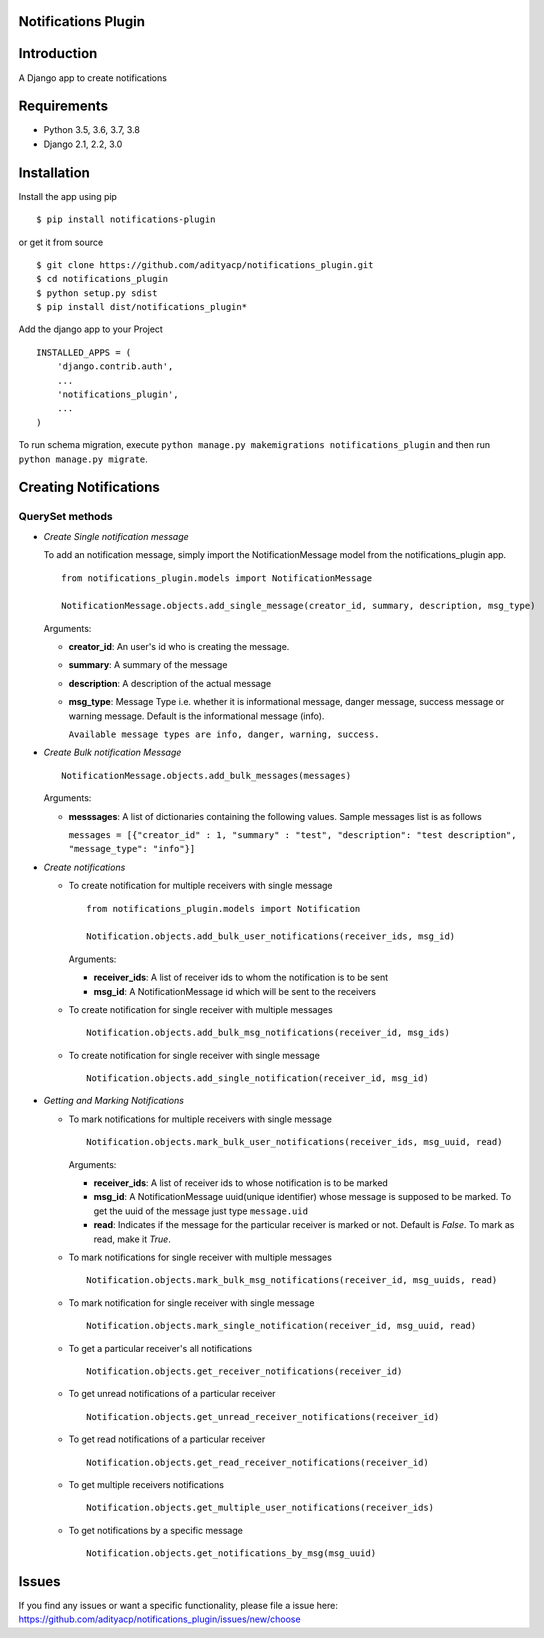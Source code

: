 Notifications Plugin
====================

Introduction
============

A Django app to create notifications

Requirements
============

- Python 3.5, 3.6, 3.7, 3.8
- Django 2.1, 2.2, 3.0

Installation
============

Install the app using pip

::

    $ pip install notifications-plugin


or get it from source

::

    $ git clone https://github.com/adityacp/notifications_plugin.git
    $ cd notifications_plugin
    $ python setup.py sdist
    $ pip install dist/notifications_plugin*


Add the django app to your Project
    
::

    INSTALLED_APPS = (
        'django.contrib.auth',
        ...
        'notifications_plugin',
        ...
    )


To run schema migration, execute ``python manage.py makemigrations notifications_plugin`` and then run ``python manage.py migrate``.

Creating Notifications
======================

QuerySet methods
~~~~~~~~~~~~~~~~

* *Create Single notification message*

  To add an notification message, simply import the NotificationMessage model from the notifications_plugin app.

  ::

      from notifications_plugin.models import NotificationMessage

      NotificationMessage.objects.add_single_message(creator_id, summary, description, msg_type)

  Arguments:
  
  * **creator_id**: An user's id who is creating the message.
  * **summary**: A summary of the message
  * **description**: A description of the actual message
  * **msg_type**: Message Type i.e. whether it is informational message, danger message, success message or warning message.     Default is the informational message (info).
    
    ``Available message types are info, danger, warning, success.``

* *Create Bulk notification Message*

  ::

      NotificationMessage.objects.add_bulk_messages(messages)

  Arguments:

  * **messsages**: A list of dictionaries containing the following values. Sample messages list is as follows
    
    ``messages = [{"creator_id" : 1, "summary" : "test", "description": "test description", "message_type": "info"}]``
 
* *Create notifications*

  * To create notification for multiple receivers with single message
  
    ::

        from notifications_plugin.models import Notification

        Notification.objects.add_bulk_user_notifications(receiver_ids, msg_id)

    Arguments:
     
    * **receiver_ids**: A list of receiver ids to whom the notification is to be sent
    * **msg_id**: A NotificationMessage id which will be sent to the receivers

  * To create notification for single receiver with multiple messages
  
    ::
        
        Notification.objects.add_bulk_msg_notifications(receiver_id, msg_ids)
  
  
  * To create notification for single receiver with single message
  
    ::
    
        Notification.objects.add_single_notification(receiver_id, msg_id)

* *Getting and Marking Notifications*

  * To mark notifications for multiple receivers with single message
  
    ::
    
       Notification.objects.mark_bulk_user_notifications(receiver_ids, msg_uuid, read)
    
    Arguments:
    
    * **receiver_ids**: A list of receiver ids to whose notification is to be marked
    * **msg_id**: A NotificationMessage uuid(unique identifier) whose message is supposed to be marked. To get the uuid of the message just type ``message.uid``
    * **read**: Indicates if the message for the particular receiver is marked or not. Default is `False`. To mark as read, make it `True`.

  * To mark notifications for single receiver with multiple messages
  
    ::

        Notification.objects.mark_bulk_msg_notifications(receiver_id, msg_uuids, read)
  
  * To mark notification for single receiver with single message
  
    ::
    
        Notification.objects.mark_single_notification(receiver_id, msg_uuid, read)
  
  * To get a particular receiver's all notifications
  
    ::
    
        Notification.objects.get_receiver_notifications(receiver_id)
  
  * To get unread notifications of a particular receiver
  
    ::
    
        Notification.objects.get_unread_receiver_notifications(receiver_id)

  * To get read notifications of a particular receiver
  
    ::
    
        Notification.objects.get_read_receiver_notifications(receiver_id)
  
  * To get multiple receivers notifications
  
    ::
    
        Notification.objects.get_multiple_user_notifications(receiver_ids)
  
  * To get notifications by a specific message
  
    ::
    
        Notification.objects.get_notifications_by_msg(msg_uuid)

Issues
======

If you find any issues or want a specific functionality, please file a issue here:
https://github.com/adityacp/notifications_plugin/issues/new/choose

